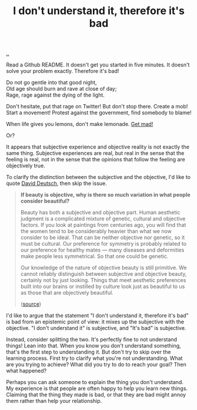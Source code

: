 :PROPERTIES:
:ID: 1c0e1a22-1fa6-426f-a87c-bbc838f19c2e
:END:
#+TITLE: I don't understand it, therefore it's bad

[[file:..][..]]

Read a Github README.
It doesn't get you started in five minutes.
It doesn't solve your problem exactly.
Therefore it's bad!

#+begin_verse
Do not go gentle into that good night,
Old age should burn and rave at close of day;
Rage, rage against the dying of the light.
#+end_verse

Don't hesitate, put that rage on Twitter!
But don't stop there.
Create a mob!
Start a movement!
Protest against the government, find somebody to blame!

When life gives you lemons, don't make lemonade.
[[https://www.youtube.com/watch?v=ELkgiJD9KuM][Get mad!]]

Or?

It appears that subjective experience and objective reality is not exactly the same thing.
Subjective experiences are real, but real in the sense that the feeling is real, not in the sense that the opinions that follow the feeling are objectively true.

To clarify the distinction between the subjective and the objective, I'd like to quote [[id:369abfa2-8b8c-4540-958f-d0fce79f132b][David Deutsch]], then skip the issue.

#+begin_quote
*If beauty is objective, why is there so much variation in what people consider beautiful?*

Beauty has both a subjective and objective part. Human aesthetic judgment is a complicated mixture of genetic, cultural and objective factors. If you look at paintings from centuries ago, you will find that the women tend to be considerably heavier than what we now consider to be ideal. That can be neither objective nor genetic, so it must be cultural. Our preference for symmetry is probably related to our preference for healthy mates — many diseases and deformities make people less symmetrical. So that one could be genetic.

Our knowledge of the nature of objective beauty is still primitive. We cannot reliably distinguish between subjective and objective beauty, certainly not by just looking. Things that meet aesthetic preferences built into our brains or instilled by culture look just as beautiful to us as those that are objectively beautiful.

([[https://www.nature.com/articles/526S16a][source]])
#+end_quote

I'd like to argue that the statement "I don't understand it, therefore it's bad" is bad from an epistemic point of view: it mixes up the subjective with the objective.
"I don't understand it" is subjective, and "It's bad" is subjective.

Instead, consider splitting the two.
It's perfectly fine to not understand things!
Lean into that.
When you know you don't understand something, that's the first step to understanding it.
But don't try to skip over the learning process.
First try to clarify what you're not understanding.
What are you trying to achieve?
What did you try to do to reach your goal?
Then what happened?

Perhaps you can ask someone to explain the thing you don't understand.
My experience is that people are often happy to help you learn new things.
Claiming that the thing they made is bad, or that they are bad might annoy them rather than help your relationship.
